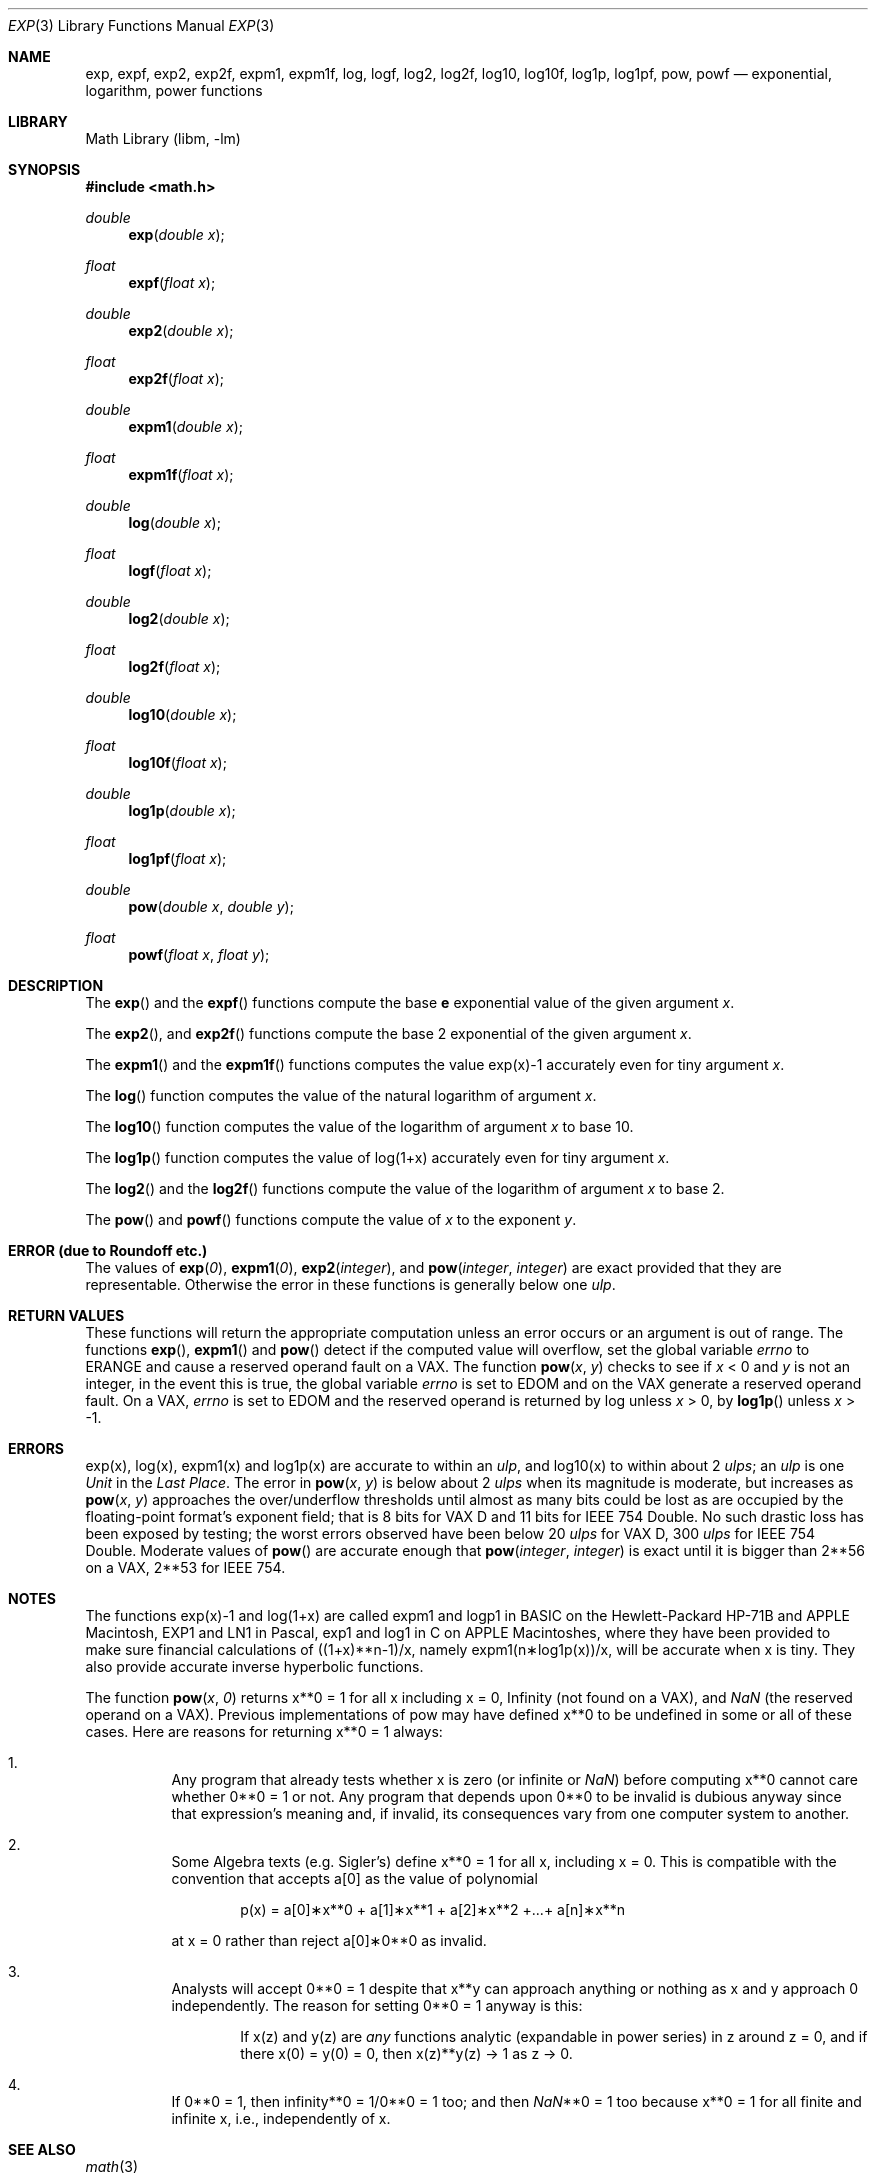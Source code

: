 .\" Copyright (c) 1985, 1991 Regents of the University of California.
.\" All rights reserved.
.\"
.\" Redistribution and use in source and binary forms, with or without
.\" modification, are permitted provided that the following conditions
.\" are met:
.\" 1. Redistributions of source code must retain the above copyright
.\"    notice, this list of conditions and the following disclaimer.
.\" 2. Redistributions in binary form must reproduce the above copyright
.\"    notice, this list of conditions and the following disclaimer in the
.\"    documentation and/or other materials provided with the distribution.
.\" 3. Neither the name of the University nor the names of its contributors
.\"    may be used to endorse or promote products derived from this software
.\"    without specific prior written permission.
.\"
.\" THIS SOFTWARE IS PROVIDED BY THE REGENTS AND CONTRIBUTORS ``AS IS'' AND
.\" ANY EXPRESS OR IMPLIED WARRANTIES, INCLUDING, BUT NOT LIMITED TO, THE
.\" IMPLIED WARRANTIES OF MERCHANTABILITY AND FITNESS FOR A PARTICULAR PURPOSE
.\" ARE DISCLAIMED.  IN NO EVENT SHALL THE REGENTS OR CONTRIBUTORS BE LIABLE
.\" FOR ANY DIRECT, INDIRECT, INCIDENTAL, SPECIAL, EXEMPLARY, OR CONSEQUENTIAL
.\" DAMAGES (INCLUDING, BUT NOT LIMITED TO, PROCUREMENT OF SUBSTITUTE GOODS
.\" OR SERVICES; LOSS OF USE, DATA, OR PROFITS; OR BUSINESS INTERRUPTION)
.\" HOWEVER CAUSED AND ON ANY THEORY OF LIABILITY, WHETHER IN CONTRACT, STRICT
.\" LIABILITY, OR TORT (INCLUDING NEGLIGENCE OR OTHERWISE) ARISING IN ANY WAY
.\" OUT OF THE USE OF THIS SOFTWARE, EVEN IF ADVISED OF THE POSSIBILITY OF
.\" SUCH DAMAGE.
.\"
.\"     from: @(#)exp.3	6.12 (Berkeley) 7/31/91
.\" $FreeBSD: src/lib/msun/man/exp.3,v 1.24 2008/01/18 21:43:00 das Exp $
.\"	$NetBSD: exp.3,v 1.24 2010/01/11 16:28:39 christos Exp $
.\"
.Dd January 11, 2010
.Dt EXP 3
.Os
.Sh NAME
.Nm exp ,
.Nm expf ,
.\" The sorting error is intentional.  exp and expf should be adjacent.
.Nm exp2 ,
.Nm exp2f ,
.\" .Nm exp2l ,
.Nm expm1 ,
.Nm expm1f ,
.Nm log ,
.Nm logf ,
.Nm log2 ,
.Nm log2f ,
.Nm log10 ,
.Nm log10f ,
.Nm log1p ,
.Nm log1pf ,
.Nm pow ,
.Nm powf
.Nd exponential, logarithm, power functions
.Sh LIBRARY
.Lb libm
.Sh SYNOPSIS
.In math.h
.Ft double
.Fn exp "double x"
.Ft float
.Fn expf "float x"
.Ft double
.Fn exp2 "double x"
.Ft float
.Fn exp2f "float x"
.\" .Ft long double
.\" .Fn exp2l "long double x"
.Ft double
.Fn expm1 "double x"
.Ft float
.Fn expm1f "float x"
.Ft double
.Fn log "double x"
.Ft float
.Fn logf "float x"
.Ft double
.Fn log2 "double x"
.Ft float
.Fn log2f "float x"
.Ft double
.Fn log10 "double x"
.Ft float
.Fn log10f "float x"
.Ft double
.Fn log1p "double x"
.Ft float
.Fn log1pf "float x"
.Ft double
.Fn pow "double x" "double y"
.Ft float
.Fn powf "float x" "float y"
.Sh DESCRIPTION
The
.Fn exp
and the
.Fn expf
functions compute the base
.Ms e
exponential value of the given argument
.Fa x .
.Pp
The
.Fn exp2 ,
and
.Fn exp2f
.\" .Fn exp2f ,
.\" and
.\" .Fn exp2l
functions compute the base 2 exponential of the given argument
.Fa x .
.Pp
The
.Fn expm1
and the
.Fn expm1f
functions computes the value exp(x)\-1 accurately even for tiny argument
.Fa x .
.Pp
The
.Fn log
function computes the value of the natural logarithm of argument
.Fa x .
.Pp
The
.Fn log10
function computes the value of the logarithm of argument
.Fa x
to base 10.
.Pp
The
.Fn log1p
function computes
the value of log(1+x) accurately even for tiny argument
.Fa x .
.Pp
The
.Fn log2
and the
.Fn log2f
functions compute the value of the logarithm of argument
.Fa x
to base 2.
.Pp
The
.Fn pow
and
.Fn powf
functions compute the value
of
.Ar x
to the exponent
.Ar y .
.Sh ERROR (due to Roundoff etc.)
The values of
.Fn exp 0 ,
.Fn expm1 0 ,
.Fn exp2 integer ,
and
.Fn pow integer integer
are exact provided that they are representable.
.\" XXX Is this really true for pow()?
Otherwise the error in these functions is generally below one
.Em ulp .
.Sh RETURN VALUES
These functions will return the appropriate computation unless an error
occurs or an argument is out of range.
The functions
.Fn exp ,
.Fn expm1
and
.Fn pow
detect if the computed value will overflow,
set the global variable
.Va errno
to
.Er ERANGE
and cause a reserved operand fault on a
.Tn VAX .
The function
.Fn pow x y
checks to see if
.Fa x
\*[Lt] 0 and
.Fa y
is not an integer, in the event this is true,
the global variable
.Va errno
is set to
.Er EDOM
and on the
.Tn VAX
generate a reserved operand fault.
On a
.Tn VAX ,
.Va errno
is set to
.Er EDOM
and the reserved operand is returned
by log unless
.Fa x
\*[Gt] 0, by
.Fn log1p
unless
.Fa x
\*[Gt] \-1.
.Sh ERRORS
exp(x), log(x), expm1(x) and log1p(x) are accurate to within
an
.Em ulp ,
and log10(x) to within about 2
.Em ulps ;
an
.Em ulp
is one
.Em Unit
in the
.Em Last
.Em Place .
The error in
.Fn pow x y
is below about 2
.Em ulps
when its
magnitude is moderate, but increases as
.Fn pow x y
approaches
the over/underflow thresholds until almost as many bits could be
lost as are occupied by the floating\-point format's exponent
field; that is 8 bits for
.Tn "VAX D"
and 11 bits for IEEE 754 Double.
No such drastic loss has been exposed by testing; the worst
errors observed have been below 20
.Em ulps
for
.Tn "VAX D" ,
300
.Em ulps
for
.Tn IEEE
754 Double.
Moderate values of
.Fn pow
are accurate enough that
.Fn pow integer integer
is exact until it is bigger than 2**56 on a
.Tn VAX ,
2**53 for
.Tn IEEE
754.
.Sh NOTES
The functions exp(x)\-1 and log(1+x) are called
expm1 and logp1 in
.Tn BASIC
on the Hewlett\-Packard
.Tn HP Ns \-71B
and
.Tn APPLE
Macintosh,
.Tn EXP1
and
.Tn LN1
in Pascal, exp1 and log1 in C
on
.Tn APPLE
Macintoshes, where they have been provided to make
sure financial calculations of ((1+x)**n\-1)/x, namely
expm1(n\(**log1p(x))/x, will be accurate when x is tiny.
They also provide accurate inverse hyperbolic functions.
.Pp
The function
.Fn pow x 0
returns x**0 = 1 for all x including x = 0,
.if n \
Infinity
.if t \
\(if
(not found on a
.Tn VAX ) ,
and
.Em NaN
(the reserved
operand on a
.Tn VAX ) .
Previous implementations of pow may
have defined x**0 to be undefined in some or all of these
cases.
Here are reasons for returning x**0 = 1 always:
.Bl -enum -width indent
.It
Any program that already tests whether x is zero (or
infinite or \*(Na) before computing x**0 cannot care
whether 0**0 = 1 or not.
Any program that depends
upon 0**0 to be invalid is dubious anyway since that
expression's meaning and, if invalid, its consequences
vary from one computer system to another.
.It
Some Algebra texts (e.g. Sigler's) define x**0 = 1 for
all x, including x = 0.
This is compatible with the convention that accepts a[0]
as the value of polynomial
.Bd -literal -offset indent
p(x) = a[0]\(**x**0 + a[1]\(**x**1 + a[2]\(**x**2 +...+ a[n]\(**x**n
.Ed
.Pp
at x = 0 rather than reject a[0]\(**0**0 as invalid.
.It
Analysts will accept 0**0 = 1 despite that x**y can
approach anything or nothing as x and y approach 0
independently.
The reason for setting 0**0 = 1 anyway is this:
.Bd -filled -offset indent
If x(z) and y(z) are
.Em any
functions analytic (expandable
in power series) in z around z = 0, and if there
x(0) = y(0) = 0, then x(z)**y(z) \(-\*[Gt] 1 as z \(-\*[Gt] 0.
.Ed
.It
If 0**0 = 1, then
.if n \
infinity**0 = 1/0**0 = 1 too; and
.if t \
\(if**0 = 1/0**0 = 1 too; and
then \*(Na**0 = 1 too because x**0 = 1 for all finite
and infinite x, i.e., independently of x.
.El
.Sh SEE ALSO
.Xr math 3
.Sh STANDARDS
The
.Fn exp ,
.Fn log ,
.Fn log10
and
.Fn pow
functions conform to
.St -ansiC .
.Sh HISTORY
A
.Fn exp ,
.Fn log
and
.Fn pow
functions
appeared in
.At v6 .
A
.Fn log10
function
appeared in
.At v7 .
The
.Fn log1p
and
.Fn expm1
functions appeared in
.Bx 4.3 .
